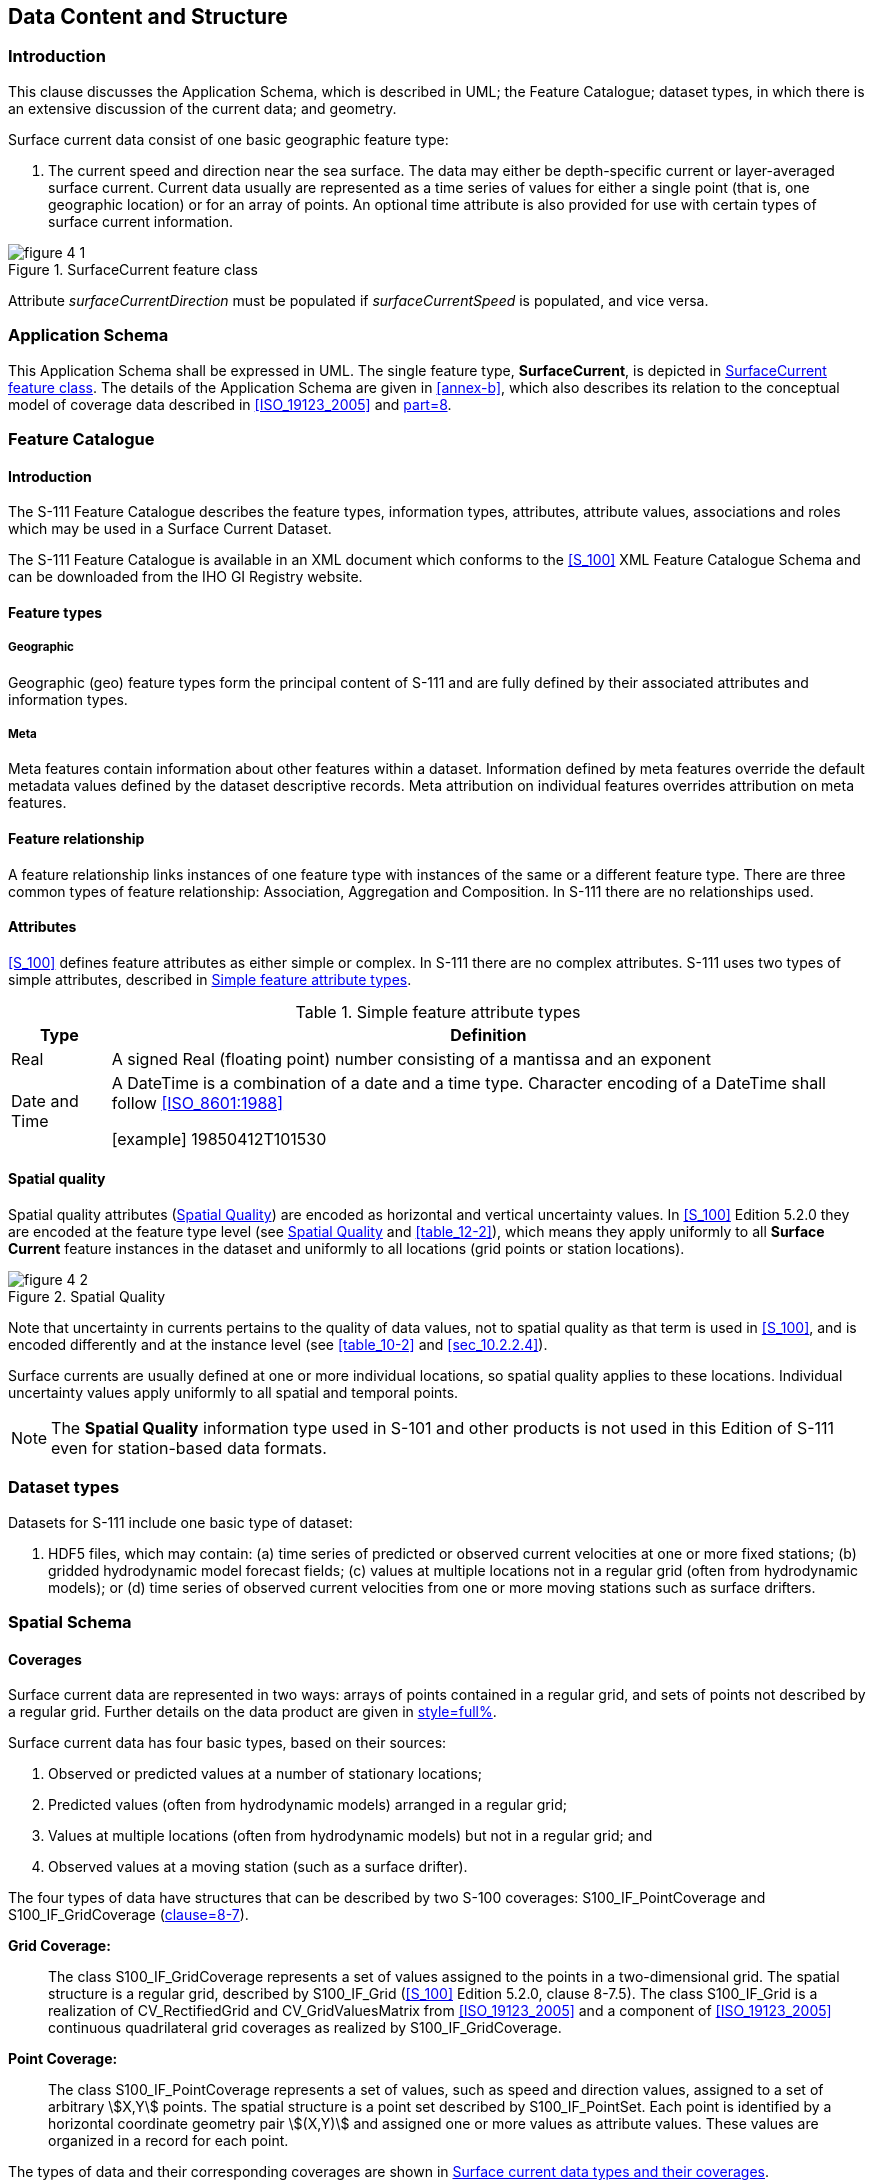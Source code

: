 
[[sec_4]]
== Data Content and Structure

[[sec_4.1]]
=== Introduction

This clause discusses the Application Schema, which is described in
UML; the Feature Catalogue; dataset types, in which there is an extensive
discussion of the current data; and geometry.

Surface current data consist of one basic geographic feature type:

. The current speed and direction near the sea surface. The data may
either be depth-specific current or layer-averaged surface current.
Current data usually are represented as a time series of values for
either a single point (that is, one geographic location) or for an
array of points. An optional time attribute is also provided for use
with certain types of surface current information.

[[fig_4-1]]
.SurfaceCurrent feature class
image::figure-4-1.png[]

Attribute _surfaceCurrentDirection_ must be populated if _surfaceCurrentSpeed_
is populated, and vice versa.

[[sec_4.2]]
=== Application Schema

This Application Schema shall be expressed in UML. The single feature
type, *SurfaceCurrent*, is depicted in <<fig_4-1>>. The details of
the Application Schema are given in <<annex-b>>, which also describes
its relation to the conceptual model of coverage data described in
<<ISO_19123_2005>> and <<S_100,part=8>>.

[[sec_4.3]]
=== Feature Catalogue

[[sec_4.3.1]]
==== Introduction

The S-111 Feature Catalogue describes the feature types, information
types, attributes, attribute values, associations and roles which
may be used in a Surface Current Dataset.

The S-111 Feature Catalogue is available in an XML document which
conforms to the <<S_100>> XML Feature Catalogue Schema and can be
downloaded from the IHO GI Registry website.

[[sec_4.3.2]]
==== Feature types

[[sec_4.3.2.1]]
===== Geographic

Geographic (geo) feature types form the principal content of S-111
and are fully defined by their associated attributes and information
types.

[[sec_4.3.2.2]]
===== Meta

Meta features contain information about other features within a dataset.
Information defined by meta features override the default metadata
values defined by the dataset descriptive records. Meta attribution
on individual features overrides attribution on meta features.

[[sec_4.3.3]]
==== Feature relationship

A feature relationship links instances of one feature type with instances
of the same or a different feature type. There are three common types
of feature relationship: Association, Aggregation and Composition.
In S-111 there are no relationships used.

[[sec_4.3.4]]
==== Attributes

<<S_100>> defines feature attributes as either simple or complex.
In S-111 there are no complex attributes. S-111 uses two types of
simple attributes, described in <<table_4-1>>.

[[table_4-1]]
.Simple feature attribute types
[cols="66,505"]
|===
h| Type h| Definition
| Real
| A signed Real (floating point) number consisting of a mantissa and
an exponent
| Date and Time
| A DateTime is a combination of a date and a time type. Character
encoding of a DateTime shall follow <<ISO_8601:1988>>

[example]
19850412T101530

|===

[[sec_4.3.5]]
==== Spatial quality

Spatial quality attributes (<<fig_4-2>>) are encoded as horizontal
and vertical uncertainty values. In <<S_100>> Edition 5.2.0 they are
encoded at the feature type level (see <<fig_4-2>> and <<table_12-2>>),
which means they apply uniformly to all *Surface Current* feature
instances in the dataset and uniformly to all locations
(grid points or station locations).

[[fig_4-2]]
.Spatial Quality
image::figure-4-2.png[]

Note that uncertainty in currents pertains to the quality of data
values, not to spatial quality as that term is used in <<S_100>>,
and is encoded differently and at the instance level (see <<table_10-2>>
and <<sec_10.2.2.4>>).

Surface currents are usually defined at one or more individual locations,
so spatial quality applies to these locations. Individual uncertainty
values apply uniformly to all spatial and temporal points.

NOTE: The *Spatial Quality* information type used in S-101 and other
products is not used in this Edition of S-111 even for station-based
data formats.

[[sec_4.4]]
=== Dataset types

Datasets for S-111 include one basic type of dataset:

. HDF5 files, which may contain: (a) time series of predicted or observed
current velocities at one or more fixed stations; (b) gridded hydrodynamic
model forecast fields; (c) values at multiple locations not in a regular
grid (often from hydrodynamic models); or (d) time series of observed
current velocities from one or more moving stations such as surface
drifters.

[[sec_4.5]]
=== Spatial Schema

[[sec_4.5.1]]
==== Coverages

Surface current data are represented in two ways: arrays of points
contained in a regular grid, and sets of points not described by a
regular grid. Further details on the data product are given in
<<sec_10,style=full%>>.

Surface current data has four basic types, based on their sources:

. Observed or predicted values at a number of stationary locations;

. Predicted values (often from hydrodynamic models) arranged in a
regular grid;

. Values at multiple locations (often from hydrodynamic models) but
not in a regular grid; and

. Observed values at a moving station (such as a surface drifter).

The four types of data have structures that can be described by two
S-100 coverages: S100_IF_PointCoverage and S100_IF_GridCoverage
(<<S_100,clause=8-7>>).

*Grid Coverage:*:: The class S100_IF_GridCoverage represents a set
of values assigned to the points in a two-dimensional grid. The spatial
structure is a regular grid, described by S100_IF_Grid (<<S_100>>
Edition 5.2.0, clause 8-7.5). The class S100_IF_Grid is a realization
of CV_RectifiedGrid and CV_GridValuesMatrix from <<ISO_19123_2005>>
and a component of <<ISO_19123_2005>> continuous quadrilateral grid
coverages as realized by S100_IF_GridCoverage.

*Point Coverage:*:: The class S100_IF_PointCoverage represents a set
of values, such as speed and direction values, assigned to a set of
arbitrary stem:[X,Y] points. The spatial structure is a point set
described by S100_IF_PointSet. Each point is identified by a horizontal
coordinate geometry pair stem:[(X,Y)] and assigned one or more values
as attribute values. These values are organized in a record for each
point.

The types of data and their corresponding coverages are shown in <<table_4-2>>.

[[table_4-2]]
.Surface current data types and their coverages
[cols="4,49,21,27"]
|===
h| N h| Type of Data h| Spatial Structure h| Coverage

| a | Time series data at one or more stationary locations               | S100_IF_PointSet | S100_IF_PointCoverage
| b | Regularly-gridded data at one or more times                        | S100_IF_Grid     | S100_IF_GridCoverage
| c | Ungeorectified gridded data or point set data at one or more times | S100_IF_PointSet | S100_IF_PointCoverage
| d | Time series data for one moving platform                           | S100_IF_PointSet | S100_IF_PointCoverage

|===

The spatial representations in S-111 are encoded using the implementation
specification in <<S_100,part=10c>>, which realises <<S_100,part=8>>
and <<ISO_19123_2005>> conceptual models. The relationships are depicted
in <<fig_4-3>> below.

[[fig_4-3]]
.Coverages and their realisation from <<S_100,part=8>> and <<ISO_19123_2005>>
image::figure-4-3.png[]

[[sec_4.5.2]]
==== Regular grids

S-111 regular grid geometry is an implementation of S100_IF_Grid
(<<S_100,part=8>> -- Imagery and Gridded Data). The spatial grids
for the regular grid type are two dimensional, orthogonal, and georeferenced
(with the stem:[X] or longitudinal axis directed toward the east),
and are defined by several attributes, including grid origin, spacing,
and grid indexing. Current speed and direction values apply at the
vertices of the grid; that is, the intersections of the row and column
lines. These parameters are explained in more detail below. A typical
regular grid and some of its parameters are shown in <<fig_4-4>>.

[[fig_4-4]]
.Schematic of the regular grid and some of its attributes
image::figure-4-4.png[]

Vertices are shown as the filled squares at the intersections of the
rows and columns. The offsetVectors are shown as the Latitudinal Spacing
and Longitudinal Spacing. The origin is shown at the lower left corner
of the grid.

The grid is oriented to the Earth by the Coordinate Reference System
(CRS), with the variable _coordinateReferenceSystem._The _origin_
contains the latitude and longitude as a _DirectPosition_ and is located
at the point at the lower left (southwest) extent of the grid. The
upper corner is the north easternmost point in the grid. The attribute
_dimension_ is 2, and the variable_interpolationType_ has the value
of 'discrete', since there is no spatial interpolation used for surface
currents.

S-111 grids allow for different spacing of points along the stem:[X]
(longitudinal) axis and the stem:[Y] (latitudinal) axis. For rectangular
grids the offset vector establishes the cell size. The attribute _offsetVectors_
carries the two vectors for grid spacing (Latitudinal Spacing and
Longitudinal Spacing). The first vector is 90 degrees clockwise from
CRS north, and represents the distance between grid values on the
stem:[X] axis. The second vector is 0 degrees clockwise from CRS north,
and represents the distance between the values on the stem:[Y] axis.
The distances are given in degrees.

The attribute _extent_ effectively defines a bounding rectangle describing
where data is provided. The attribute _extent_ carries two sub-attributes;
_low_ and _high_. The sub-attribute _low_ carries the value "0, 0"
to indicate the index values at the start of the extent is the southwest
(lower left) corner of the grid. The sub-attribute _high_, carries
the value of the highest position along the stem:[X] axis and the
highest position along the stem:[Y] axis. For example, if the number
of rows is _numROWS_ and the number of columns is _numCOLS_, then
the index values for high would be '_numCOLS-1,numROWS-1'_. Together
they form the grid coordinate of the upper right corner.

The sequence rule for a regular cell size grid is straightforward.
When the cells all have the same dimensions, the cell index can be
derived from the position of the Record within the sequence of Records.
The attribute _sequencingRule_ has two sub-attributes; _type_ and
_scanDirection_. The sub-attribute _type_ carries the value "linear",
and the sub-attribute _scanDirection_ carries the value "stem:[X,Y]".
Together with the value "0,0" stored in the attribute _startSequence_,
they indicate that for S-111 the grid values along the stem:[X] axis
at the lowest stem:[Y] axis position are stored first, starting with
the left most value going right, followed by the values along the
stem:[X] axis at the next increment upward along the stem:[Y] axis,
and so on till the top of the stem:[Y] axis. The last value in the
value sequence of the grid will be at the top rightmost position in
the grid. In the Figure, first all columns in row 1 are selected,
then all columns in row 2, and so on.

[NOTE]
====
since the origin is at _i_index_ and _j_index_ value 0, the location
of any longitude and latitude in the grid is computed by:

[[eq_4.1]]
[stem]
++++
"Longitude" = "GridOriginLongitude" + ("i_index")("gridSpacingLongitudinal")
++++

[[eq_4.2]]
[stem]
++++
"Latitude" = "GridOriginLatitude" + ("j_index")("gridSpacingLatitudinal")
++++
====

[[sec_4.5.3]]
==== Points

The S-111 Point Coverage is quite flexible and is used herein to describe
three broad categories of spatial data: one or more current stations
at fixed locations, ungeorectified gridded data, and drifting platform
data.

For this type of data (<<fig_4-5>>), the _axisNames_ are the same
as for the regular grid. However, the _origin_ is arbitrary, and the
_extent_ (cf. the bounding rectangle) may be defined by the minimum
and maximum of the geographic positions of the stations. The total
number of locations (tidal current stations, ungeorectified grid points,
or drifter locations) must be specified. Also, attributes like _gridSpacingLongitudinal_ and _scanDirection_ have no meaning. The position of the locations is carried in the one-dimensional arrays stem:[X] and stem:[Y].

[[fig_4-5]]
.Schematic of the Point Coverage and some of its attributes. Stations or nodes are denoted as "S1", etc
image::figure-4-5.png[]

The points, which may represent fixed stations or nodes in an ungeorectified
grid, appear as filled-in rectangles, are labelled and have a format
such as 'S1'.
